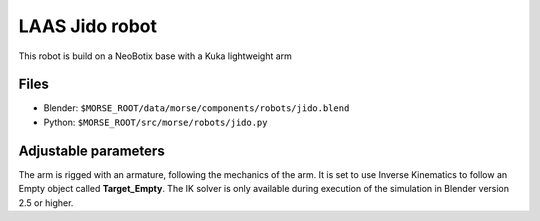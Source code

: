 LAAS Jido robot
===============

This robot is build on a NeoBotix base with a Kuka lightweight arm

Files
-----

- Blender: ``$MORSE_ROOT/data/morse/components/robots/jido.blend``
- Python: ``$MORSE_ROOT/src/morse/robots/jido.py``

Adjustable parameters
---------------------

The arm is rigged with an armature, following the mechanics of the arm. It is
set to use Inverse Kinematics to follow an Empty object called
**Target_Empty**. The IK solver is only available during execution of
the simulation in Blender version 2.5 or higher.

